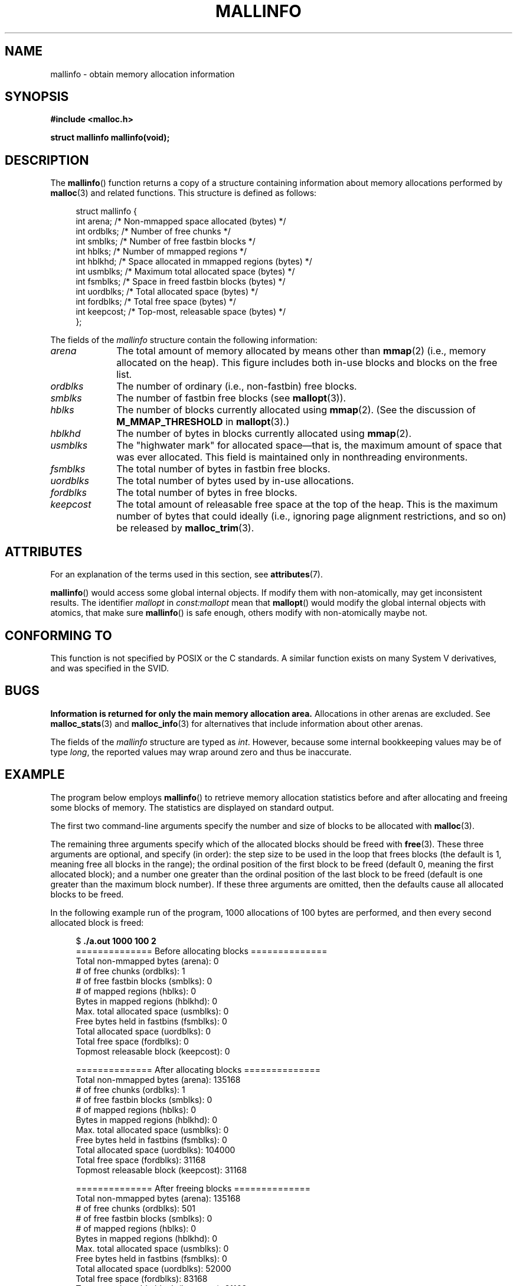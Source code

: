 '\" t
.\" Copyright (c) 2012 by Michael Kerrisk <mtk.manpages@gmail.com>
.\"
.\" %%%LICENSE_START(VERBATIM)
.\" Permission is granted to make and distribute verbatim copies of this
.\" manual provided the copyright notice and this permission notice are
.\" preserved on all copies.
.\"
.\" Permission is granted to copy and distribute modified versions of this
.\" manual under the conditions for verbatim copying, provided that the
.\" entire resulting derived work is distributed under the terms of a
.\" permission notice identical to this one.
.\"
.\" Since the Linux kernel and libraries are constantly changing, this
.\" manual page may be incorrect or out-of-date.  The author(s) assume no
.\" responsibility for errors or omissions, or for damages resulting from
.\" the use of the information contained herein.  The author(s) may not
.\" have taken the same level of care in the production of this manual,
.\" which is licensed free of charge, as they might when working
.\" professionally.
.\"
.\" Formatted or processed versions of this manual, if unaccompanied by
.\" the source, must acknowledge the copyright and authors of this work.
.\" %%%LICENSE_END
.\"
.TH MALLINFO 3  2015-12-05 "Linux" "Linux Programmer's Manual"
.SH NAME
mallinfo \- obtain memory allocation information
.SH SYNOPSIS
.B #include <malloc.h>

.B struct mallinfo mallinfo(void);
.SH DESCRIPTION
The
.BR mallinfo ()
function returns a copy of a structure containing information about
memory allocations performed by
.BR malloc (3)
and related functions.
This structure is defined as follows:
.PP
.in +4n
.nf
struct mallinfo {
    int arena;     /* Non-mmapped space allocated (bytes) */
    int ordblks;   /* Number of free chunks */
    int smblks;    /* Number of free fastbin blocks */
    int hblks;     /* Number of mmapped regions */
    int hblkhd;    /* Space allocated in mmapped regions (bytes) */
    int usmblks;   /* Maximum total allocated space (bytes) */
    int fsmblks;   /* Space in freed fastbin blocks (bytes) */
    int uordblks;  /* Total allocated space (bytes) */
    int fordblks;  /* Total free space (bytes) */
    int keepcost;  /* Top-most, releasable space (bytes) */
};
.fi
.in
.PP
The fields of the
.I mallinfo
structure contain the following information:
.TP 10
.I arena
The total amount of memory allocated by means other than
.BR mmap (2)
(i.e., memory allocated on the heap).
This figure includes both in-use blocks and blocks on the free list.
.TP
.I ordblks
The number of ordinary (i.e., non-fastbin) free blocks.
.TP
.I smblks
The number of fastbin free blocks (see
.BR mallopt (3)).
.TP
.I hblks
The number of blocks currently allocated using
.BR mmap (2).
(See the discussion of
.B M_MMAP_THRESHOLD
in
.BR mallopt (3).)
.TP
.I hblkhd
The number of bytes in blocks currently allocated using
.BR mmap (2).
.TP
.I usmblks
The "highwater mark" for allocated space\(emthat is,
the maximum amount of space that was ever allocated.
This field is maintained only in nonthreading environments.
.TP
.I fsmblks
The total number of bytes in fastbin free blocks.
.TP
.I uordblks
The total number of bytes used by in-use allocations.
.TP
.I fordblks
The total number of bytes in free blocks.
.TP
.I keepcost
The total amount of releasable free space at the top
of the heap.
This is the maximum number of bytes that could ideally
(i.e., ignoring page alignment restrictions, and so on) be released by
.BR malloc_trim (3).
.\" .SH VERSIONS
.\" Available already in glibc 2.0, possibly earlier
.SH ATTRIBUTES
For an explanation of the terms used in this section, see
.BR attributes (7).
.TS
allbox;
lb lb lbw28
l l l.
Interface	Attribute	Value
T{
.BR mallinfo ()
T}	Thread safety	MT-Unsafe init const:mallopt
.TE

.BR mallinfo ()
would access some global internal objects.
If modify them with non-atomically,
may get inconsistent results.
The identifier
.I mallopt
in
.I const:mallopt
mean that
.BR mallopt ()
would modify the global internal objects with atomics, that make sure
.BR mallinfo ()
is safe enough, others modify with non-atomically maybe not.
.SH CONFORMING TO
This function is not specified by POSIX or the C standards.
A similar function exists on many System V derivatives,
and was specified in the SVID.
.SH BUGS
.\" FIXME . http://sourceware.org/bugzilla/show_bug.cgi?id=208
.\" See the 24 Aug 2011 mail by Paul Pluzhnikov:
.\"     "[patch] Fix mallinfo() to accumulate results for all arenas"
.\" on libc-alpha@sourceware.org
.B Information is returned for only the main memory allocation area.
Allocations in other arenas are excluded.
See
.BR malloc_stats (3)
and
.BR malloc_info (3)
for alternatives that include information about other arenas.

The fields of the
.I mallinfo
structure are typed as
.IR int .
However, because some internal bookkeeping values may be of type
.IR long ,
the reported values may wrap around zero and thus be inaccurate.
.SH EXAMPLE
The program below employs
.BR mallinfo ()
to retrieve memory allocation statistics before and after
allocating and freeing some blocks of memory.
The statistics are displayed on standard output.

The first two command-line arguments specify the number and size of
blocks to be allocated with
.BR malloc (3).

The remaining three arguments specify which of the allocated blocks
should be freed with
.BR free (3).
These three arguments are optional, and specify (in order):
the step size to be used in the loop that frees blocks
(the default is 1, meaning free all blocks in the range);
the ordinal position of the first block to be freed
(default 0, meaning the first allocated block);
and a number one greater than the ordinal position
of the last block to be freed
(default is one greater than the maximum block number).
If these three arguments are omitted,
then the defaults cause all allocated blocks to be freed.

In the following example run of the program,
1000 allocations of 100 bytes are performed,
and then every second allocated block is freed:
.PP
.in +4n
.nf
$ \fB./a.out 1000 100 2\fP
============== Before allocating blocks ==============
Total non\-mmapped bytes (arena):       0
# of free chunks (ordblks):            1
# of free fastbin blocks (smblks):     0
# of mapped regions (hblks):           0
Bytes in mapped regions (hblkhd):      0
Max. total allocated space (usmblks):  0
Free bytes held in fastbins (fsmblks): 0
Total allocated space (uordblks):      0
Total free space (fordblks):           0
Topmost releasable block (keepcost):   0

============== After allocating blocks ==============
Total non\-mmapped bytes (arena):       135168
# of free chunks (ordblks):            1
# of free fastbin blocks (smblks):     0
# of mapped regions (hblks):           0
Bytes in mapped regions (hblkhd):      0
Max. total allocated space (usmblks):  0
Free bytes held in fastbins (fsmblks): 0
Total allocated space (uordblks):      104000
Total free space (fordblks):           31168
Topmost releasable block (keepcost):   31168

============== After freeing blocks ==============
Total non\-mmapped bytes (arena):       135168
# of free chunks (ordblks):            501
# of free fastbin blocks (smblks):     0
# of mapped regions (hblks):           0
Bytes in mapped regions (hblkhd):      0
Max. total allocated space (usmblks):  0
Free bytes held in fastbins (fsmblks): 0
Total allocated space (uordblks):      52000
Total free space (fordblks):           83168
Topmost releasable block (keepcost):   31168
.fi
.in
.SS Program source
\&
.nf
#include <malloc.h>
#include "tlpi_hdr.h"

static void
display_mallinfo(void)
{
    struct mallinfo mi;

    mi = mallinfo();

    printf("Total non\-mmapped bytes (arena):       %d\\n", mi.arena);
    printf("# of free chunks (ordblks):            %d\\n", mi.ordblks);
    printf("# of free fastbin blocks (smblks):     %d\\n", mi.smblks);
    printf("# of mapped regions (hblks):           %d\\n", mi.hblks);
    printf("Bytes in mapped regions (hblkhd):      %d\\n", mi.hblkhd);
    printf("Max. total allocated space (usmblks):  %d\\n", mi.usmblks);
    printf("Free bytes held in fastbins (fsmblks): %d\\n", mi.fsmblks);
    printf("Total allocated space (uordblks):      %d\\n", mi.uordblks);
    printf("Total free space (fordblks):           %d\\n", mi.fordblks);
    printf("Topmost releasable block (keepcost):   %d\\n", mi.keepcost);
}

int
main(int argc, char *argv[])
{
#define MAX_ALLOCS 2000000
    char *alloc[MAX_ALLOCS];
    int numBlocks, j, freeBegin, freeEnd, freeStep;
    size_t blockSize;

    if (argc < 3 || strcmp(argv[1], "\-\-help") == 0)
        usageErr("%s num\-blocks block\-size [free\-step [start\-free "
                "[end\-free]]]\\n", argv[0]);

    numBlocks = atoi(argv[1]);
    blockSize = atoi(argv[2]);
    freeStep = (argc > 3) ? atoi(argv[3]) : 1;
    freeBegin = (argc > 4) ? atoi(argv[4]) : 0;
    freeEnd = (argc > 5) ? atoi(argv[5]) : numBlocks;

    printf("============== Before allocating blocks ==============\\n");
    display_mallinfo();

    for (j = 0; j < numBlocks; j++) {
        if (numBlocks >= MAX_ALLOCS)
            fatal("Too many allocations");

        alloc[j] = malloc(blockSize);
        if (alloc[j] == NULL)
            errExit("malloc");
    }

    printf("\\n============== After allocating blocks ==============\\n");
    display_mallinfo();

    for (j = freeBegin; j < freeEnd; j += freeStep)
        free(alloc[j]);

    printf("\\n============== After freeing blocks ==============\\n");
    display_mallinfo();

    exit(EXIT_SUCCESS);
}
.fi
.SH SEE ALSO
.ad l
.nh
.BR mmap (2),
.BR malloc (3),
.BR malloc_info (3),
.BR malloc_stats (3),
.BR malloc_trim (3),
.BR mallopt (3)

